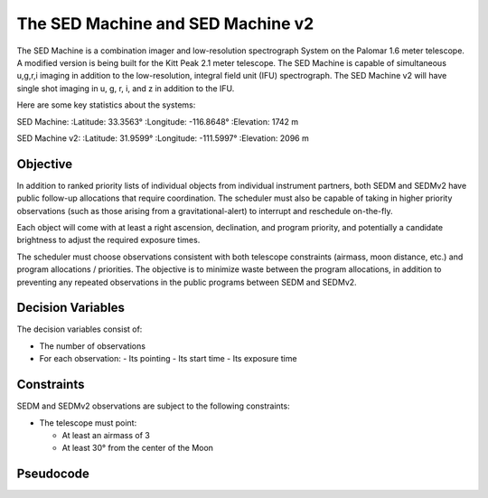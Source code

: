The SED Machine and SED Machine v2
==================================

The SED Machine is a combination imager and low-resolution spectrograph
System on the Palomar 1.6 meter telescope. A modified version is being built
for the Kitt Peak 2.1 meter telescope. The SED Machine is capable of
simultaneous u,g,r,i imaging in addition to the low-resolution, integral field
unit (IFU) spectrograph. The SED Machine v2 will have single shot imaging
in u, g, r, i, and z in addition to the IFU.

Here are some key statistics about the systems:

SED Machine:
:Latitude:             33.3563°
:Longitude:        -116.8648°
:Elevation:          1742 m

SED Machine v2:
:Latitude:             31.9599°
:Longitude:        -111.5997°
:Elevation:          2096 m

..  todo:: Specify effective sensitivities.

Objective
---------

In addition to ranked priority lists of individual objects from individual
instrument partners, both SEDM and SEDMv2 have public follow-up
allocations that require coordination. The scheduler must also be capable of
taking in higher priority observations (such as those arising from
a gravitational-alert) to interrupt and reschedule on-the-fly.

Each object will come with at least a right ascension, declination, and program
priority, and potentially a candidate brightness to adjust the required exposure
times.

..  todo:: Print out an example list of objects with these features.

The scheduler must choose observations consistent with both telescope
constraints (airmass, moon distance, etc.) and program allocations / priorities.
The objective is to minimize waste between the program allocations, in
addition to preventing any repeated observations in the public programs
between SEDM and SEDMv2.

Decision Variables
------------------

The decision variables consist of:

*   The number of observations
*   For each observation:
    -   Its pointing
    -   Its start time
    -   Its exposure time

Constraints
-----------

SEDM and SEDMv2 observations are subject to the following constraints:

*   The telescope must point:

    -   At least an airmass of 3
    -   At least 30° from the center of the Moon


Pseudocode
----------

.. code-block:: python

.. todo:: the ifu is not considered here because I'm not clear if it has more constraints/mode considerations needed.

    sched = Scheduler(... possibly some scheduler-algorithm specific bits, but defaults should be good enough...)

    targets = [Target(...) for coo in targetcoos]
    for target, pri, mag in zip(targets, priorities, magnitudes):
        target.priority = pri
        target.flux = mag.to_flux()  # or maybe just magnitudes
        target.exptime = None if mag < blah else exptime_from_mag(mag)

    sched.add_constraint(AirmassConstraint(3, palomar)) #
    sched.add_constraint(AirmassConstraint(3, kpno))
    sched.add_constraint(MoonSeparationConstraint(30*u.deg, palomar))
    sched.add_constraint(MoonSeparationConstraint(30*u.deg, kpno))
    sched.add_constraint(GreedyPriorityConstraint())  # always favor higher priority when all other things are equal, say
    sched.add_constraint(ExptimeConstraint(defaulttimeforbrightesttargets, 'fromtarget', 'consecutive'))


    for observatory in (kpno, palomar):
        blocks = sched(targets, Time('date-to-schedule'), observatory)
        # if need to schedule multiple nights in the future
        for date in ...:
            blocks = sched(targets, blocks, Time(date), observatory)

        for block in blocks:
            print(block.target)
            print(block.start_time)
            print(block.total_time)
        plot_blocks(blocks)  # makes a night plan in plot form

        def on_too_interrupt(time_interrupt):
            return sched(targets, Time.now() + time_interrupt)
